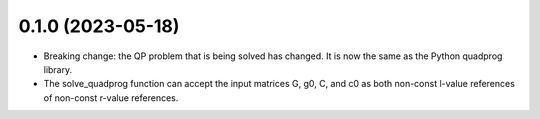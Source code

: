 0.1.0 (2023-05-18)
------------------
- Breaking change: the QP problem that is being solved has changed. It is now the same as the Python quadprog library.
- The solve_quadprog function can accept the input matrices G, g0, C, and c0 as both non-const l-value references of non-const r-value references.
